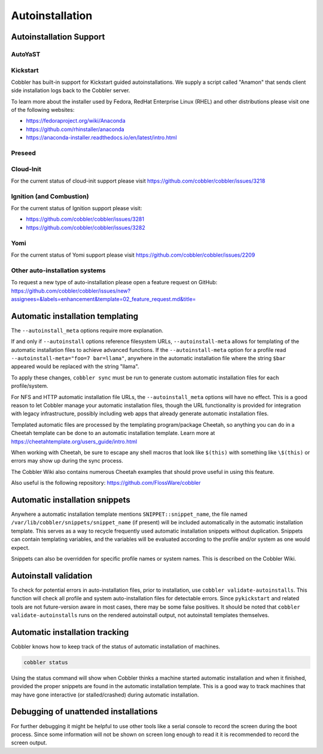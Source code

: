 ****************
Autoinstallation
****************

Autoinstallation Support
########################

AutoYaST
========

Kickstart
=========

Cobbler has built-in support for Kickstart guided autoinstallations. We supply a script called "Anamon" that sends
client side installation logs back to the Cobbler server.

To learn more about the installer used by Fedora, RedHat Enterprise Linux (RHEL) and other distributions please visit
one of the following websites:

* https://fedoraproject.org/wiki/Anaconda
* https://github.com/rhinstaller/anaconda
* https://anaconda-installer.readthedocs.io/en/latest/intro.html

Preseed
=======

Cloud-Init
==========

For the current status of cloud-init support please visit https://github.com/cobbler/cobbler/issues/3218

Ignition (and Combustion)
=========================

For the current status of Ignition support please visit:

* https://github.com/cobbler/cobbler/issues/3281
* https://github.com/cobbler/cobbler/issues/3282

Yomi
====

For the current status of Yomi support please visit https://github.com/cobbler/cobbler/issues/2209

Other auto-installation systems
===============================

To request a new type of auto-installation please open a feature request on GitHub: https://github.com/cobbler/cobbler/issues/new?assignees=&labels=enhancement&template=02_feature_request.md&title=

Automatic installation templating
#################################

The ``--autoinstall_meta`` options require more explanation.

If and only if ``--autoinstall`` options reference filesystem URLs, ``--autoinstall-meta`` allows for templating of the automatic
installation files to achieve advanced functions.  If the ``--autoinstall-meta`` option for a profile read
``--autoinstall-meta="foo=7 bar=llama"``, anywhere in the automatic installation file where the string ``$bar`` appeared would be
replaced with the string "llama".

To apply these changes, ``cobbler sync`` must be run to generate custom automatic installation files for each
profile/system.

For NFS and HTTP automatic installation file URLs, the ``--autoinstall_meta`` options will have no effect. This is a
good reason to let Cobbler manage your automatic installation files, though the URL functionality is provided for
integration with legacy infrastructure, possibly including web apps that already generate automatic installation files.

Templated automatic files are processed by the templating program/package Cheetah, so anything you can do in a Cheetah
template can be done to an automatic installation template.  Learn more at https://cheetahtemplate.org/users_guide/intro.html

When working with Cheetah, be sure to escape any shell macros that look like ``$(this)`` with something like
``\$(this)`` or errors may show up during the sync process.

The Cobbler Wiki also contains numerous Cheetah examples that should prove useful in using this feature.

Also useful is the following repository: https://github.com/FlossWare/cobbler

Automatic installation snippets
###############################

Anywhere a automatic installation template mentions ``SNIPPET::snippet_name``, the file named
``/var/lib/cobbler/snippets/snippet_name`` (if present) will be included automatically in the automatic installation
template. This serves as a way to recycle frequently used automatic installation snippets without duplication. Snippets
can contain templating variables, and the variables will be evaluated according to the profile and/or system as one
would expect.

Snippets can also be overridden for specific profile names or system names. This is described on the Cobbler Wiki.

Autoinstall validation
######################

To check for potential errors in auto-installation files, prior to installation, use ``cobbler validate-autoinstalls``.
This function will check all profile and system auto-installation files for detectable errors. Since ``pykickstart`` and
related tools are not future-version aware in most cases, there may be some false positives. It should be noted that
``cobbler validate-autoinstalls`` runs on the rendered autoinstall output, not autoinstall templates themselves.

Automatic installation tracking
###############################

Cobbler knows how to keep track of the status of automatic installation of machines.

.. code-block:: shell

    cobbler status

Using the status command will show when Cobbler thinks a machine started automatic installation and when it finished,
provided the proper snippets are found in the automatic installation template. This is a good way to track machines that
may have gone interactive (or stalled/crashed) during automatic installation.

Debugging of unattended installations
#####################################

For further debugging it might be helpful to use other tools like a serial console to record the screen during the boot process.
Since some information will not be shown on screen long enough to read it it is recommended to record the screen output.


